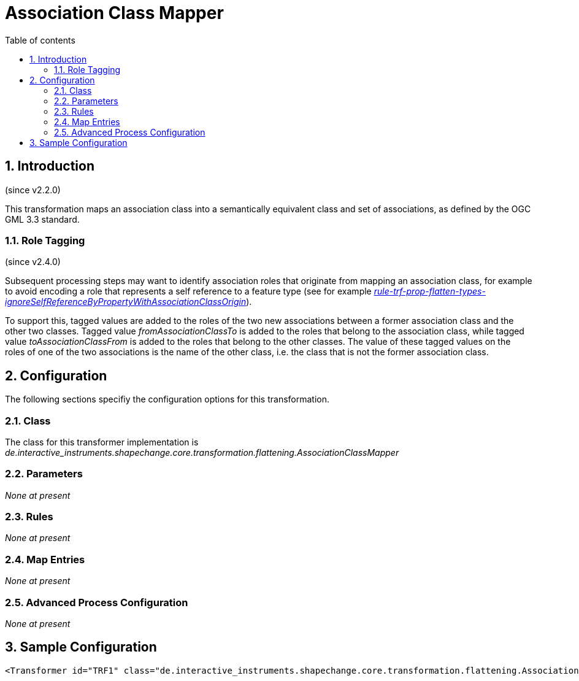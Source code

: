:doctype: book
:encoding: utf-8
:lang: en
:toc: macro
:toc-title: Table of contents
:toclevels: 5

:toc-position: left

:appendix-caption: Annex

:numbered:
:sectanchors:
:sectnumlevels: 5
:nofooter:

[[Association_Class_Mapper]]
= Association Class Mapper

[[Introduction]]
== Introduction

(since v2.2.0)

This transformation maps an association class into a semantically
equivalent class and set of associations, as defined by the OGC GML 3.3
standard.

[[Role_Tagging]]
=== Role Tagging

(since v2.4.0)

Subsequent processing steps may want to identify association roles that
originate from mapping an association class, for example to avoid
encoding a role that represents a self reference to a feature type (see
for example
xref:./Flattener.adoc#rule-trf-prop-flatten-types-ignoreSelfReferenceByPropertyWithAssociationClassOrigin[_rule-trf-prop-flatten-types-ignoreSelfReferenceByPropertyWithAssociationClassOrigin_]).

To support this, tagged values are added to the roles of the two new
associations between a former association class and the other two
classes. Tagged value _fromAssociationClassTo_ is added to the roles
that belong to the association class, while tagged value
_toAssociationClassFrom_ is added to the roles that belong to the other
classes. The value of these tagged values on the roles of one of the two
associations is the name of the other class, i.e. the class that is not
the former association class.

[[Configuration]]
== Configuration

The following sections specifiy the configuration options for this
transformation.

[[Class]]
=== Class

The class for this transformer implementation is
_de.interactive_instruments.shapechange.core.transformation.flattening.AssociationClassMapper_

[[Parameters]]
=== Parameters

_None at present_

[[Rules]]
=== Rules

_None at present_

[[Map_Entries]]
=== Map Entries

_None at present_

[[Advanced_Process_Configuration]]
=== Advanced Process Configuration

_None at present_

[[Sample_Configuration]]
== Sample Configuration

[source,xml,linenumbers]
----------
<Transformer id="TRF1" class="de.interactive_instruments.shapechange.core.transformation.flattening.AssociationClassMapper"/>
----------
